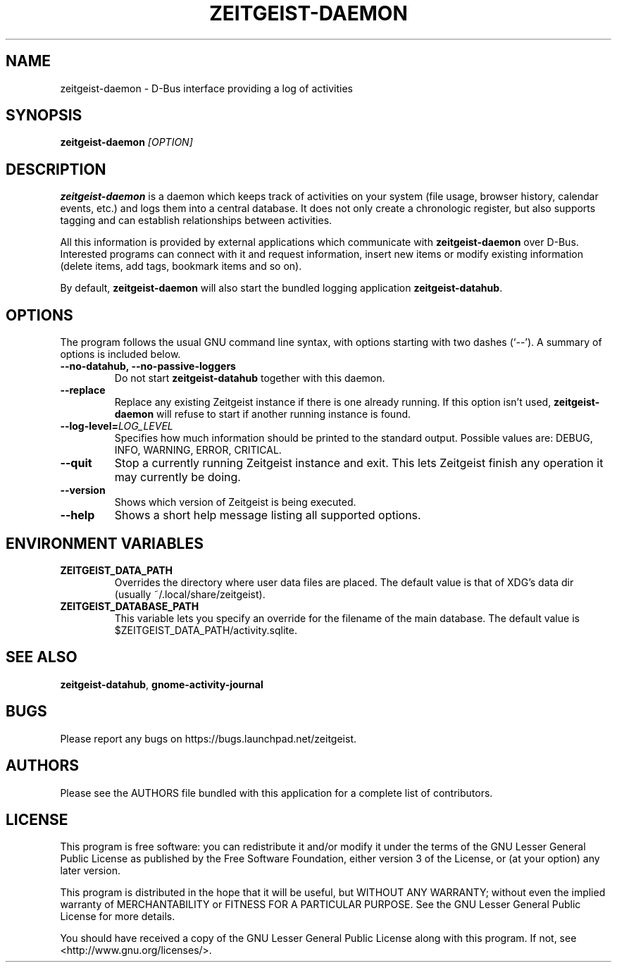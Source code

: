 .TH ZEITGEIST\-DAEMON 1 "May 20, 2009" "Zeitgeist"

.SH NAME
zeitgeist\-daemon \- D\-Bus interface providing a log of activities

.SH SYNOPSIS
\fBzeitgeist\-daemon\fP \fI[OPTION]\fP

.SH DESCRIPTION
\fBzeitgeist\-daemon\fP is a daemon which keeps track of activities
on your system (file usage, browser history, calendar events, etc.)
and logs them into a central database. It does not only create a
chronologic register, but also supports tagging and can establish
relationships between activities.
.PP
All this information is provided by external applications which
communicate with \fBzeitgeist\-daemon\fP over D-Bus. Interested
programs can connect with it and request information, insert new
items or modify existing information (delete items, add tags,
bookmark items and so on).
.PP
By default, \fBzeitgeist\-daemon\fP will also start the bundled
logging application \fBzeitgeist\-datahub\fP.

.SH OPTIONS
The program follows the usual GNU command line syntax, with
options starting with two dashes (`--'). A summary of options is
included below.
.TP
.B \-\-no\-datahub, \-\-no\-passive\-loggers
Do not start \fBzeitgeist\-datahub\fP together with this daemon.
.TP
.B \-\-replace
Replace any existing Zeitgeist instance if there is one already running. If this
option isn't used, \fBzeitgeist\-daemon\fP will refuse to start if another
running instance is found.
.TP
.B --log-level=\fILOG_LEVEL\fP
Specifies how much information should be printed to the standard output.
Possible values are: DEBUG, INFO, WARNING, ERROR, CRITICAL.
.TP
.B \-\-quit
Stop a currently running Zeitgeist instance and exit. This lets Zeitgeist
finish any operation it may currently be doing.
.TP
.B \-\-version
Shows which version of Zeitgeist is being executed.
.TP
.B \-\-help
Shows a short help message listing all supported options.

.SH ENVIRONMENT VARIABLES
.TP
.B ZEITGEIST_DATA_PATH
Overrides the directory where user data files are placed. The default
value is that of XDG's data dir (usually ~/.local/share/zeitgeist).
.TP
.B ZEITGEIST_DATABASE_PATH
This variable lets you specify an override for the filename of the main
database. The default value is $ZEITGEIST_DATA_PATH/activity.sqlite.

.SH SEE ALSO
\fBzeitgeist-datahub\fR, \fBgnome-activity-journal\fR

.SH BUGS
Please report any bugs on https://bugs.launchpad.net/zeitgeist.

.SH AUTHORS
Please see the AUTHORS file bundled with this application for
a complete list of contributors.

.SH LICENSE
This program is free software: you can redistribute it and/or modify
it under the terms of the GNU Lesser General Public License as published by
the Free Software Foundation, either version 3 of the License, or
(at your option) any later version.
.PP
This program is distributed in the hope that it will be useful,
but WITHOUT ANY WARRANTY; without even the implied warranty of
MERCHANTABILITY or FITNESS FOR A PARTICULAR PURPOSE.  See the
GNU Lesser General Public License for more details.
.PP
You should have received a copy of the GNU Lesser General Public License
along with this program.  If not, see <http://www.gnu.org/licenses/>.
